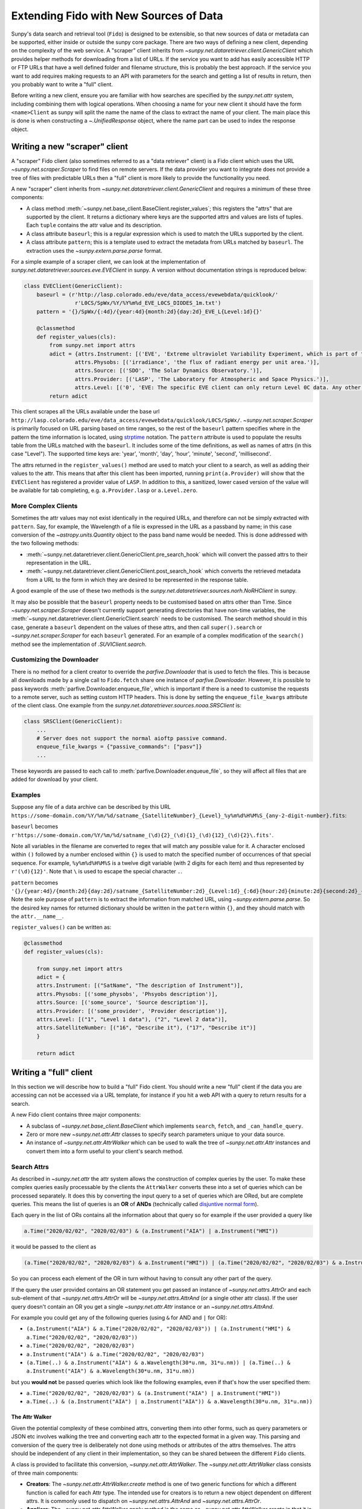 .. _extending_fido:

***************************************
Extending Fido with New Sources of Data
***************************************

Sunpy's data search and retrieval tool (``Fido``) is designed to be extensible, so that new sources of data or metadata can be supported, either inside or outside the sunpy core package.
There are two ways of defining a new client, depending on the complexity of the web service.
A "scraper" client inherits from `~sunpy.net.dataretriever.client.GenericClient` which provides helper methods for downloading from a list of URLs.
If the service you want to add has easily accessible HTTP or FTP URLs that have a well defined folder and filename structure, this is probably the best approach.
If the service you want to add requires making requests to an API with parameters for the search and getting a list of results in return, then you probably want to write a "full" client.

Before writing a new client, ensure you are familiar with how searches are specified by the `sunpy.net.attr` system, including combining them with logical operations.
When choosing a name for your new client it should have the form ``<name>Client`` as sunpy will split the name the name of the class to extract the name of your client.
The main place this is done is when constructing a `~.UnifiedResponse` object, where the name part can be used to index the response object.

.. _new_scraper_client:

Writing a new "scraper" client
==============================

A "scraper" Fido client (also sometimes referred to as a "data retriever" client) is a Fido client which uses the URL `~sunpy.net.scraper.Scraper` to find files on remote servers.
If the data provider you want to integrate does not provide a tree of files with predictable URLs then a "full" client is more likely to provide the functionality you need.

A new "scraper" client inherits from `~sunpy.net.dataretriever.client.GenericClient` and requires a minimum of these three components:

* A class method :meth:`~sunpy.net.base_client.BaseClient.register_values`; this registers the "attrs" that are supported by the client.
  It returns a dictionary where keys are the supported attrs and values are lists of tuples.
  Each ``tuple`` contains the attr value and its description.
* A class attribute ``baseurl``; this is a regular expression which is used to match the URLs supported by the client.
* A class attribute ``pattern``; this is a template used to extract the metadata from URLs matched by ``baseurl``.
  The extraction uses the `~sunpy.extern.parse.parse` format.

For a simple example of a scraper client, we can look at the implementation of `sunpy.net.dataretriever.sources.eve.EVEClient` in sunpy.
A version without documentation strings is reproduced below:

.. code-block:: python

    class EVEClient(GenericClient):
        baseurl = (r'http://lasp.colorado.edu/eve/data_access/evewebdata/quicklook/'
                    r'L0CS/SpWx/%Y/%Y%m%d_EVE_L0CS_DIODES_1m.txt')
        pattern = '{}/SpWx/{:4d}/{year:4d}{month:2d}{day:2d}_EVE_L{Level:1d}{}'

        @classmethod
        def register_values(cls):
            from sunpy.net import attrs
            adict = {attrs.Instrument: [('EVE', 'Extreme ultraviolet Variability Experiment, which is part of the NASA Solar Dynamics Observatory mission.')],
                    attrs.Physobs: [('irradiance', 'the flux of radiant energy per unit area.')],
                    attrs.Source: [('SDO', 'The Solar Dynamics Observatory.')],
                    attrs.Provider: [('LASP', 'The Laboratory for Atmospheric and Space Physics.')],
                    attrs.Level: [('0', 'EVE: The specific EVE client can only return Level 0C data. Any other number will use the VSO Client.')]}
            return adict

This client scrapes all the URLs available under the base url ``http://lasp.colorado.edu/eve/data_access/evewebdata/quicklook/L0CS/SpWx/``.
`~sunpy.net.scraper.Scraper` is primarily focused on URL parsing based on time ranges, so the rest of the ``baseurl`` pattern specifies where in the pattern the time information is located, using `strptime <https://strftime.org/>`__ notation.
The ``pattern`` attribute is used to populate the results table from the URLs matched with the ``baseurl``.
It includes some of the time definitions, as well as names of attrs (in this case "Level").
The supported time keys are: 'year', 'month', 'day', 'hour', 'minute', 'second', 'millisecond'.

The attrs returned in the ``register_values()`` method are used to match your client to a search, as well as adding their values to the attr.
This means that after this client has been imported, running ``print(a.Provider)`` will show that the ``EVEClient`` has registered a provider value of ``LASP``.
In addition to this, a sanitized, lower cased version of the value will be available for tab completing, e.g. ``a.Provider.lasp`` or ``a.Level.zero``.

More Complex Clients
--------------------

Sometimes the attr values may not exist identically in the required URLs, and therefore can not be simply extracted with ``pattern``.
Say, for example, the Wavelength of a file is expressed in the URL as a passband by name; in this case conversion of the `~astropy.units.Quantity` object to the pass band name would be needed.
This is done addressed with the two following methods:

* :meth:`~sunpy.net.dataretriever.client.GenericClient.pre_search_hook` which will convert the passed attrs to their representation in the URL.
* :meth:`~sunpy.net.dataretriever.client.GenericClient.post_search_hook` which converts the retrieved metadata from a URL to the form in which they are desired to be represented in the response table.

A good example of the use of these two methods is the `sunpy.net.dataretriever.sources.norh.NoRHClient` in sunpy.

It may also be possible that the ``baseurl`` property needs to be customised based on attrs other than Time.
Since `~sunpy.net.scraper.Scraper` doesn't currently support generating directories that have non-time variables, the :meth:`~sunpy.net.dataretriever.client.GenericClient.search` needs to be customised.
The search method should in this case, generate a ``baseurl`` dependent on the values of these attrs, and then call ``super().search`` or `~sunpy.net.scraper.Scraper` for each ``baseurl`` generated.
For an example of a complex modification of the ``search()`` method see the implementation of `.SUVIClient.search`.

Customizing the Downloader
--------------------------

There is no method for a client creator to override the `parfive.Downloader` that is used to fetch the files.
This is because all downloads made by a single call to ``Fido.fetch`` share one instance of `parfive.Downloader`.
However, it is possible to pass keywords :meth:`parfive.Downloader.enqueue_file`, which is important if there is a need to customise the requests to a remote server, such as setting custom HTTP headers.
This is done by setting the ``enqueue_file_kwargs`` attribute of the client class.
One example from the `sunpy.net.dataretriever.sources.noaa.SRSClient` is:

.. code-block:: python

    class SRSClient(GenericClient):
        ...
        # Server does not support the normal aioftp passive command.
        enqueue_file_kwargs = {"passive_commands": ["pasv"]}
        ...

These keywords are passed to each call to :meth:`parfive.Downloader.enqueue_file`, so they will affect all files that are added for download by your client.

Examples
--------

Suppose any file of a data archive can be described by this URL ``https://some-domain.com/%Y/%m/%d/satname_{SatelliteNumber}_{Level}_%y%m%d%H%M%S_{any-2-digit-number}.fits``:

``baseurl`` becomes ``r'https://some-domain.com/%Y/%m/%d/satname_(\d){2}_(\d){1}_(\d){12}_(\d){2}\.fits'``.

Note all variables in the filename are converted to regex that will match any possible value for it.
A character enclosed within ``()`` followed by a number enclosed within ``{}`` is used to match the specified number of occurrences of that special sequence.
For example, ``%y%m%d%H%M%S`` is a twelve digit variable (with 2 digits for each item) and thus represented by ``r'(\d){12}'``.
Note that ``\`` is used to escape the special character ``.``.

``pattern`` becomes ``'{}/{year:4d}/{month:2d}{day:2d}/satname_{SatelliteNumber:2d}_{Level:1d}_{:6d}{hour:2d}{minute:2d}{second:2d}_{:2d}.fits'``.
Note the sole purpose of ``pattern`` is to extract the information from matched URL, using `~sunpy.extern.parse.parse`.
So the desired key names for returned dictionary should be written in the ``pattern`` within ``{}``, and they should match with the ``attr.__name__``.

``register_values()`` can be written as:

.. code-block:: python

    @classmethod
    def register_values(cls):

        from sunpy.net import attrs
        adict = {
        attrs.Instrument: [("SatName", "The description of Instrument")],
        attrs.Physobs: [('some_physobs', 'Phsyobs description')],
        attrs.Source: [('some_source', 'Source description')],
        attrs.Provider: [('some_provider', 'Provider description')],
        attrs.Level: [("1", "Level 1 data"), ("2", "Level 2 data")],
        attrs.SatelliteNumber: [("16", "Describe it"), ("17", "Describe it")]
        }

        return adict

.. _new_full_client:

Writing a "full" client
=======================

In this section we will describe how to build a "full" Fido client.
You should write a new "full" client if the data you are accessing can not be accessed via a URL template, for instance if you hit a web API with a query to return results for a search.

A new Fido client contains three major components:

* A subclass of `~sunpy.net.base_client.BaseClient` which implements ``search``, ``fetch``, and ``_can_handle_query``.
* Zero or more new `~sunpy.net.attr.Attr` classes to specify search parameters unique to your data source.
* An instance of `~sunpy.net.attr.AttrWalker` which can be used to walk the tree of `~sunpy.net.attr.Attr` instances and convert them into a form useful to your client's search method.

Search Attrs
------------

As described in `~sunpy.net.attr` the attr system allows the construction of complex queries by the user.
To make these complex queries easily processable by the clients the ``AttrWalker`` converts these into a set of queries which can be processed separately.
It does this by converting the input query to a set of queries which are ORed, but are complete queries.
This means the list of queries is an **OR** of **ANDs** (technically called `disjuntive normal form <https://en.wikipedia.org/wiki/Disjunctive_normal_form>`__).

Each query in the list of ORs contains all the information about that query so for example if the user provided a query like

.. code-block:: python

    a.Time("2020/02/02", "2020/02/03") & (a.Instrument("AIA") | a.Instrument("HMI"))

it would be passed to the client as

.. code-block:: python

    (a.Time("2020/02/02", "2020/02/03") & a.Instrument("HMI")) | (a.Time("2020/02/02", "2020/02/03") & a.Instrument("AIA"))

So you can process each element of the OR in turn without having to consult any other part of the query.

If the query the user provided contains an OR statement you get passed an instance of `~sunpy.net.attrs.AttrOr` and each sub-element of that `~sunpy.net.attrs.AttrOr` will be `~sunpy.net.attrs.AttrAnd` (or a single other attr class).
If the user query doesn't contain an OR you get a single `~sunpy.net.attr.Attr` instance or an `~sunpy.net.attrs.AttrAnd`.

For example you could get any of the following queries (using ``&`` for AND and ``|`` for OR):

* ``(a.Instrument("AIA") & a.Time("2020/02/02", "2020/02/03")) | (a.Instrument("HMI") & a.Time("2020/02/02", "2020/02/03"))``
* ``a.Time("2020/02/02", "2020/02/03")``
* ``a.Instrument("AIA") & a.Time("2020/02/02", "2020/02/03")``
* ``(a.Time(..) & a.Instrument("AIA") & a.Wavelength(30*u.nm, 31*u.nm)) | (a.Time(..) & a.Instrument("AIA") & a.Wavelength(30*u.nm, 31*u.nm))``

but you **would not** be passed queries which look like the following examples, even if that's how the user specified them:

* ``a.Time("2020/02/02", "2020/02/03") & (a.Instrument("AIA") | a.Instrument("HMI"))``
* ``a.Time(..) & (a.Instrument("AIA") | a.Instrument("AIA")) & a.Wavelength(30*u.nm, 31*u.nm))``

The Attr Walker
###############

Given the potential complexity of these combined attrs, converting them into other forms, such as query parameters or JSON etc involves walking the tree and converting each attr to the expected format in a given way.
This parsing and conversion of the query tree is deliberately not done using methods or attributes of the attrs themselves.
The attrs should be independent of any client in their implementation, so they can be shared between the different ``Fido`` clients.

A class is provided to facilitate this conversion, `~sunpy.net.attr.AttrWalker`.
The `~sunpy.net.attr.AttrWalker` class consists of three main components:

* **Creators**: The `~sunpy.net.attr.AttrWalker.create` method is one of two generic functions for which a different function is called for each Attr type.
  The intended use for creators is to return a new object dependent on different attrs.
  It is commonly used to dispatch on `~sunpy.net.attrs.AttrAnd` and `~sunpy.net.attrs.AttrOr`.

* **Appliers**: The `~sunpy.net.attr.AttrWalker.apply` method is the same as `~sunpy.net.attr.AttrWalker.create` in that it is a generic function.
  The only difference between it and `~sunpy.net.attr.AttrWalker.create` is its intended use.
  Appliers are generally used to modify an object returned by a creator with the values or information contained in other Attrs.

* **Converters**: Adding a converter to the walker adds the function to both the creator and the applier.
  For the VSO client this is used to convert each supported attr into a `~sunpy.net.attr.ValueAttr` which is then later processed by the appliers and creators.
  This pattern can be useful if you would otherwise have to repeat a lot of logic in each of the applier functions for each type of Attr you support.

An Example of ``AttrWalker``
^^^^^^^^^^^^^^^^^^^^^^^^^^^^

In this example we will write a parser for some simple queries which uses `~sunpy.net.attr.AttrWalker` to convert the query to a `dict` of URL query parameters for a HTTP GET request.
Let's imagine we have a web service which you can do a HTTP GET request to ``https://sfsi.sunpy.org/search`` for some imaginary data from an instrument called SFSI (Sunpy Fake Solar Instrument).
This GET request takes three query parameters ``startTime``, ``endTime`` and ``level``, so a request might look something like: ``https://sfsi.sunpy.org/search?startTime=2020-01-02T00:00:00&endTime=2020-01-02T00:00:00&level=1``.
Which would search for level one data between 2020-01-01 and 2020-01-02.

As `~sunpy.net.attrs` has `~sunpy.net.attrs.Time` and `~sunpy.net.attrs.Level` we don't need to define any of our own attrs for this client.
We do however want to write our own walker to convert them to the form out client's ``search()`` method wants to send them to the server.

The first step is to setup the walker and define a creator method which will return a list of dicts, one for each independent search.

.. code-block:: python

    import sunpy.net.attrs as a
    from sunpy.net.attr import AttrWalker, AttrAnd, AttrOr, DataAttr

    walker = AttrWalker()

    @walker.add_creator(AttrOr)
    def create_or(wlk, tree):
        results = []
        for sub in tree.attrs:
            results.append(wlk.create(sub))

        return results

    @walker.add_creator(AttrAnd, DataAttr)
    def create_and(wlk, tree):
        result = dict()
        wlk.apply(tree, result)
        return [result]


The call ``wlk.apply(...)`` inside the creator will walk any nested attrs and add their values to the dictionary as defined by the applier registered to each attr type.
If we want our client to support searching by ``a.Time`` and ``a.Level`` as in the URL example above, we would need to register an applier for each of these attrs.

.. code-block:: python

    @walker.add_applier(a.Time)
    def _(wlk, attr, params):
        return params.update({'startTime': attr.start.isot,
                              'endTime': attr.end.isot})

    @walker.add_applier(a.Level)
    def _(wlk, attr, params):
        return params.update({'level': attr.value})


This combination of creators and appliers would allow support of any combination of queries consisting of ``a.Time`` and ``a.Level``.
Obviously, most clients would want to support more attrs than these two, and this could be done by adding more applier functions.

Adding "Attrs" to Registry
##########################

Registering of "attrs" ensures discoverability of search attributes supported by the corresponding sunpy Client.
For adding them to the Registry, we need to define a ``classmethod`` :meth:`~sunpy.net.base_client.BaseClient.register_values` that returns a dictionary of registered values.
This dictionary should have `~sunpy.net.attr.Attr` classes as keys and a list of tuples corresponding to that key representing the possible values the key "attr" can take.
Each tuple comprises of two elements.
The first one is a value and the second element contains a brief description of that value.
An example of writing ``register_values()`` for `~sunpy.net.dataretriever.client.GenericClient` is provided above.
Please note that it can be defined in a similar way for full clients too.

An Example of ``register_values()``
^^^^^^^^^^^^^^^^^^^^^^^^^^^^^^^^^^^

.. code-block:: python

    @classmethod
    def register_values(cls):

        from sunpy.net import attrs
        adict = {
        attrs.Instrument: [("LASCO", "Large Angle and Spectrometric Coronagraph")],
        attrs.Source: [('SOHO', 'Solar and Heliospheric Observatory')],
        attrs.Provider: [('SDAC', 'Solar Data Analysis Center')],
        attrs.Detector: [('C1', 'Coronograph 1'),
                         ('C2', 'Coronograph 2'),
                         ('C3', 'Coronograph 3')]
        }

        return adict

Registering custom attrs in the ``attrs`` namespace
---------------------------------------------------

When you have custom attrs defined in a separate attrs module, you can add them to the namespace using the :meth:`~sunpy.net.BaseClient._attrs_module` class method.
The method returns a tuple of length 2, where the first element is the name you want to add to the main attrs namespace. The second is module where the custom attrs exist, so that can be imported.
An example for this can be seen as implemented in the JSOC client:

.. code-block:: python

    @classmethod
    def _attrs_module(cls):
        return 'jsoc', 'sunpy.net.jsoc.attrs'

This adds the attrs that exist within ``sunpy.net.jsoc.attrs`` such as ``Keyword`` which can now be accessed by the man attrs import, e. g., ``a.jsoc.Keyword``.

This import can be any module, external as well.

Writing a Search Method
-----------------------

The ``search()`` method has the job of taking a set of user queries and returning an instance of `.QueryResponseTable` containing the results.

The general flow of a ``search()`` method is:

* Call your instance of an `.AttrWalker` to convert the input into a form expected by your API.
* Make as many requests to your API as needed to fulfill the query. (Generally one per element of the outer `sunpy.net.attrs.AttrOr`).
* Process the response from your API into an instance of `.QueryResponseTable`.

To process the query with the `.AttrWalker`, call the :meth:`.AttrWalker.create` method::

  def search(self, query):
    queries = walker.create(query)

Assuming the walker is the one we defined above, queries would be a list of dicts with the attrs processed into query parameters for the API URL.

.. note::

    If you want your search method to be able to be called independently of Fido, then you should accept a variable number of positional arguments (``*args``) and they should have the AND operator applied to them.
    This looks like

    .. code-block:: python

        def search(self, *args):
            query = attr.and_(args)
            queries = walker.create(query)

Once the walker has processed the query into a form designed to be passed to your API, your ``search()`` method then needs to iterate over these parameters, make the requests, and process the results into a table.

In the following example we pretend our client has a method ``_make_search(query_parameters)`` which takes the query parameters and makes a request to our API.
We also pretend that the response is a json object in the form of a Python dictionary, which we want to put into the table.

.. code-block:: python

  def search(self, query):
      queries = walker.create(query)

      results = []
      for query_parameters in queries:
          results.append(self._make_search(query_parameters))

      return QueryResponseTable(results, client=self)

In reality, you probably want to post-process the results from your API before you put them in the table, they should be human readable first, with spaces and capitalisation as appropriate.

Supporting filesize estimates
#############################

The base client has a method for automatically estimating the total size of files in a given query: :meth:`~sunpy.net.base_client.QueryResponseTable.total_size`.
To enable to support for this, make sure the table returned by ``search`` has a column that contains filesizes as astropy quantities convertible to ``u.byte``, and set the ``size_column`` class attribute to the name of this column.

The ``_can_handle_query`` method
---------------------------------

The next required method is ``_can_handle_query``, this method tells ``Fido`` if your client might be able to return results for a given query.
If this method returns `True`, your clients ``search()`` method will be called for that query.
This method gets passed each query (in its independent form), and must either return ``True`` or ``False``.

A simple example, which just checks the type of ``attrs`` and not their values would be

.. code-block:: python

    @classmethod
    def _can_handle_query(cls, *query):
        query_attrs = set(type(x) for x in query)
        supported_attrs = {a.Time, a.Level}
        return supported_attrs.issuperset(query_attrs)

Note, that this method is a class method, it gets called without instantiating your client to speed up the dispatching.

Writing a Fetch Method
----------------------

The ``fetch()`` method of a Fido client is responsible for converting a set of search results (possibly sliced by the user) into a set of URLs to be downloaded.
Due to the history of clients and how they were implemented in sunpy, some existing clients support use outside of the``Fido`` wrapper, this makes them appear more complex.
In this example we are going to write a ``fetch()`` method which is designed only to be called from ``Fido``.

The parameters for such a method should be::

  def fetch(self, query_results, *, path, downloader, **kwargs):

The parameters here are:

* ``query_results`` which is an instance of `~.QueryResponseTable` or `~sunpy.net.base_client.QueryResponseRow`, these are the results the user wants to download.
* ``path=`` This is the path that the user wants the file to be downloaded to, this can be a template string (i.e. expects to have ``.format()`` called on it).
* ``downloader=`` This is a `parfive.Downloader` object which should be mutated by the ``fetch()`` method.
* ``**kwargs`` It is very important that ``fetch()`` methods accept extra keyword arguments that they don't use, as the user might be passing them to other clients via ``Fido``.

Processing the ``query_results`` Argument
#########################################

The ``query_results`` argument can be of two types `~.QueryResponseTable` or `~sunpy.net.base_client.QueryResponseRow`, as the user can slice the results table down to a single row and then pass that to ``Fido.fetch()``.
If you do not wish to handle a single row any differently to a table, you can place the `~sunpy.net.base_client.convert_row_to_table` decorator on your ``fetch()`` method which will convert the argument to a length one table when it is a single row object.

The primary function of the ``fetch()`` method is for you to convert this results object into a set of URLs for Fido to download.
This logic will be specific to your client.


Formatting the ``path=`` Argument
#################################

The path argument may contain format sections which are processed column names from the response table.
In addition to these it may contain the ``{file}`` format segment which is a placeholder for the filename.
Each row of the results table has a `~sunpy.net.base_client.QueryResponseRow.response_block_map` property which is a dictionary of valid format keys to values for that row.

In addition to the `~sunpy.net.base_client.QueryResponseRow.response_block_map` your fetch method also needs to be able to generate a filename for the file.
The simplest (but unlikely) scenario is that you know the filename for each file you are going to download before you do so, in this situation you would be able to generate the full filepath for each row of the response as follows

.. code-block:: python

    for row in query_results:
        filename = self._calculate_filename(row)
        filepath = path.format(file=filename, **row.response_block_map)


In the situation where you wish to be told the filename by the webserver you are downloading the file from, it is a little more complex, you need to pass a callback function to :meth:`parfive.Downloader.enqueue_file` which will calculate the full filename in the context of the download, where the headers can be inspected for the filename the webserver provides.

The filename callback passed to :meth:`parfive.Downloader.enqueue_file` accepts two arguments ``resp`` and ``url``.
``resp`` is an `aiohttp.ClientResponse` object which is returned when `parfive` requests the URL.
This response object allows us to inspect the headers of the response before the data is downloaded.
``url`` is the URL that was requested to generate the ``resp`` response.

To combine the formatting of the row with the extraction of the filename from the headers it is common to use `functools.partial` to generate many functions with different fixed parameters.
In the following example we will define a function which takes 4 arguments which we will use to generate the filename for the row.
This function will be called by `parfive` with the ``resp`` and ``url`` arguments.

.. code-block:: python

    def make_filename(path, row, resp, url):
        # Define a fallback filename based on the information in the search results
        name = f"row['ID'].fits"

        if resp:
            cdheader = resp.headers.get("Content-Disposition", None)
            if cdheader:
            _, params = sunpy.util.net.parse_header(cdheader)
            name = params.get('filename', "")

        return path.format(file=name, **row.response_block_map)

To reduce this function down to the two arguments expected we pre-specify the first two of these with `~functools.partial` before passing the function to `~parfive.Downloader.enqueue_file` inside the ``fetch()`` method.
Our simple example above now becomes::

  for row in query_results:
      filepath = partial(make_filename, path, row)

Where the ``path`` variable is a `pathlib.Path` object provided as the ``path`` argument to ``fetch()``.

Adding URLs to be Downloaded
############################

For each file you wish for ``Fido`` to download (normally one per row of the ``query_results``) you need to call the :meth:`parfive.Downloader.enqueue_file` of the ``downloader`` argument.
Combining this with the simple example above it may look something like

.. code-block:: python

    for row in query_results:
        filename = self._calculate_filename(row)
        filepath = path.format(file=filename, **row.response_block_map)

        url = self._calculate_url(row)
        downloader.enqueue_file(url, filename=filepath)


If your filepath is a callback function, pass this to the ``filename=`` argument.

Your fetch method does not need to return anything, as long as ``enqueue_file`` is called for every file you want ``Fido`` to download.

Putting it all Together
-----------------------

An example client class may look something like

.. code-block:: python

    import sunpy.util.net

    import sunpy.net.atrrs as a
    from sunpy.net.attr import AttrWalker, AttrAnd, AttrOr, DataAttr
    from sunpy.base_client import QueryResponseTable


    walker = AttrWalker()


    @walker.add_creator(AttrOr)
    def create_or(wlk, tree):
        results = []
        for sub in tree.attrs:
            results.append(wlk.create(sub))

        return results


    @walker.add_creator(AttrAnd, DataAttr)
    def create_and(wlk, tree):
        result = dict()
        wlk.apply(tree, result)
        return [result]


    @walker.add_applier(a.Time)
    def _(wlk, attr, params):
        return params.update({'startTime': attr.start.isot,
                                'endTime': attr.end.isot})


    @walker.add_applier(a.Level)
    def _(wlk, attr, params):
        return params.update({'level': attr.value})


    class ExampleClient(BaseClient):
        size_column = 'Filesize'

        def search(self, query):
            queries = walker.create(query)

            results = []
            for query_parameters in queries:
                results.append(self._make_search(query_parameters))

            return QueryResponseTable(results, client=self)

        def _make_filename(path, row, resp, url):
            # Define a fallback filename based on the information in the search results
            name = f"row['ID'].fits"

            if resp:
                cdheader = resp.headers.get("Content-Disposition", None)
                if cdheader:
                _, params = sunpy.util.net.parse_header(cdheader)
                name = params.get('filename', "")

            return path.format(file=name, **row.response_block_map)

        @convert_row_to_table
        def fetch(self, query_results, *, path, downloader, **kwargs):
            for row in query_results:
                filepath = partial(self._make_filename, path, row)

                url = f"https://sfsi.sunpy.org/download/{row['ID']}"
                downloader.enqueue_file(url, filename=filepath)

        @classmethod
        def _can_handle_query(cls, *query):
            query_attrs = set(type(x) for x in query)
            supported_attrs = {a.Time, a.Level}
            return supported_attrs.issuperset(query_attrs)
